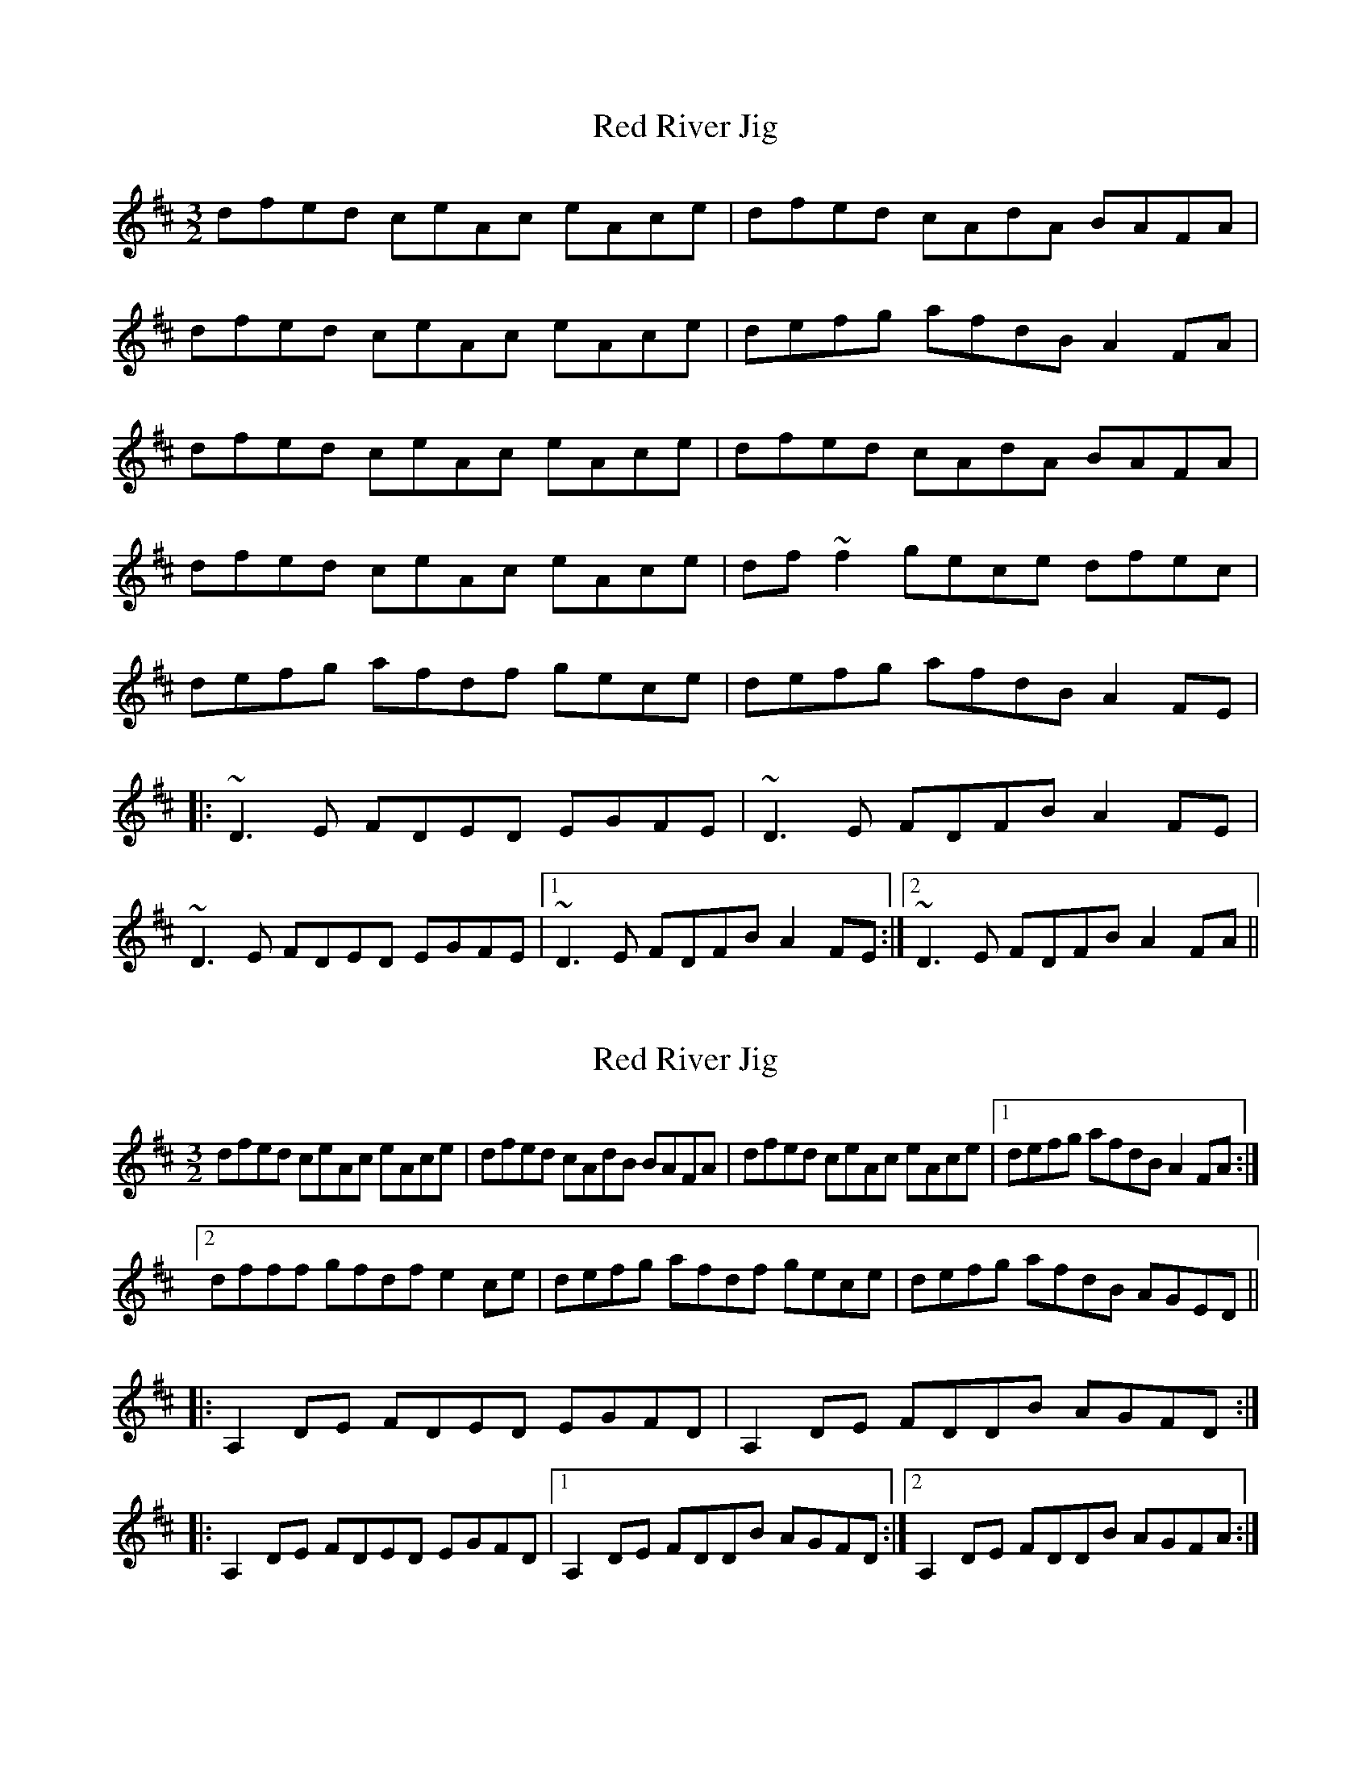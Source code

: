 X: 1
T: Red River Jig
Z: Dr. Dow
S: https://thesession.org/tunes/7194#setting7194
R: three-two
M: 3/2
L: 1/8
K: Dmaj
dfed ceAc eAce|dfed cAdA BAFA|
dfed ceAc eAce|defg afdB A2FA|
dfed ceAc eAce|dfed cAdA BAFA|
dfed ceAc eAce|df~f2 gece dfec|
defg afdf gece|defg afdB A2FE|
|:~D3E FDED EGFE|~D3E FDFB A2FE|
~D3E FDED EGFE|1 ~D3E FDFB A2FE:|2 ~D3E FDFB A2FA||
X: 2
T: Red River Jig
Z: Dr. Dow
S: https://thesession.org/tunes/7194#setting18739
R: three-two
M: 3/2
L: 1/8
K: Dmaj
dfed ceAc eAce|dfed cAdB BAFA|dfed ceAc eAce|1defg afdB A2FA:|
[2dfff gfdf e2 ce|defg afdf gece|defg afdB AGED||
|:A,2 DE FDED EGFD|A,2 DE FDDB AGFD:|
|:A,2 DE FDED EGFD|1A,2 DE FDDB AGFD:|2A,2 DE FDDB AGFA:|]
X: 3
T: Red River Jig
Z: Dr. Dow
S: https://thesession.org/tunes/7194#setting21675
R: three-two
M: 3/2
L: 1/8
K: Fmaj
fagf egce gceg|fagf ecfc dcAc|fagf egce gceg|fgab c'afd c2Ac|fagf egce gceg|
fagf ecfc dcAc|fagf egce gceg|fa~a2 bgeg fage|fgab c'afa bgeg|fgab c'afd c2AG||
|:~F3G AFGF GBAG|~F3G AFAd c2AG|~F3G AFGF GBAG|1 ~F3G AFAd c2AG:|2 ~F3G AFAd c2Ac:|
